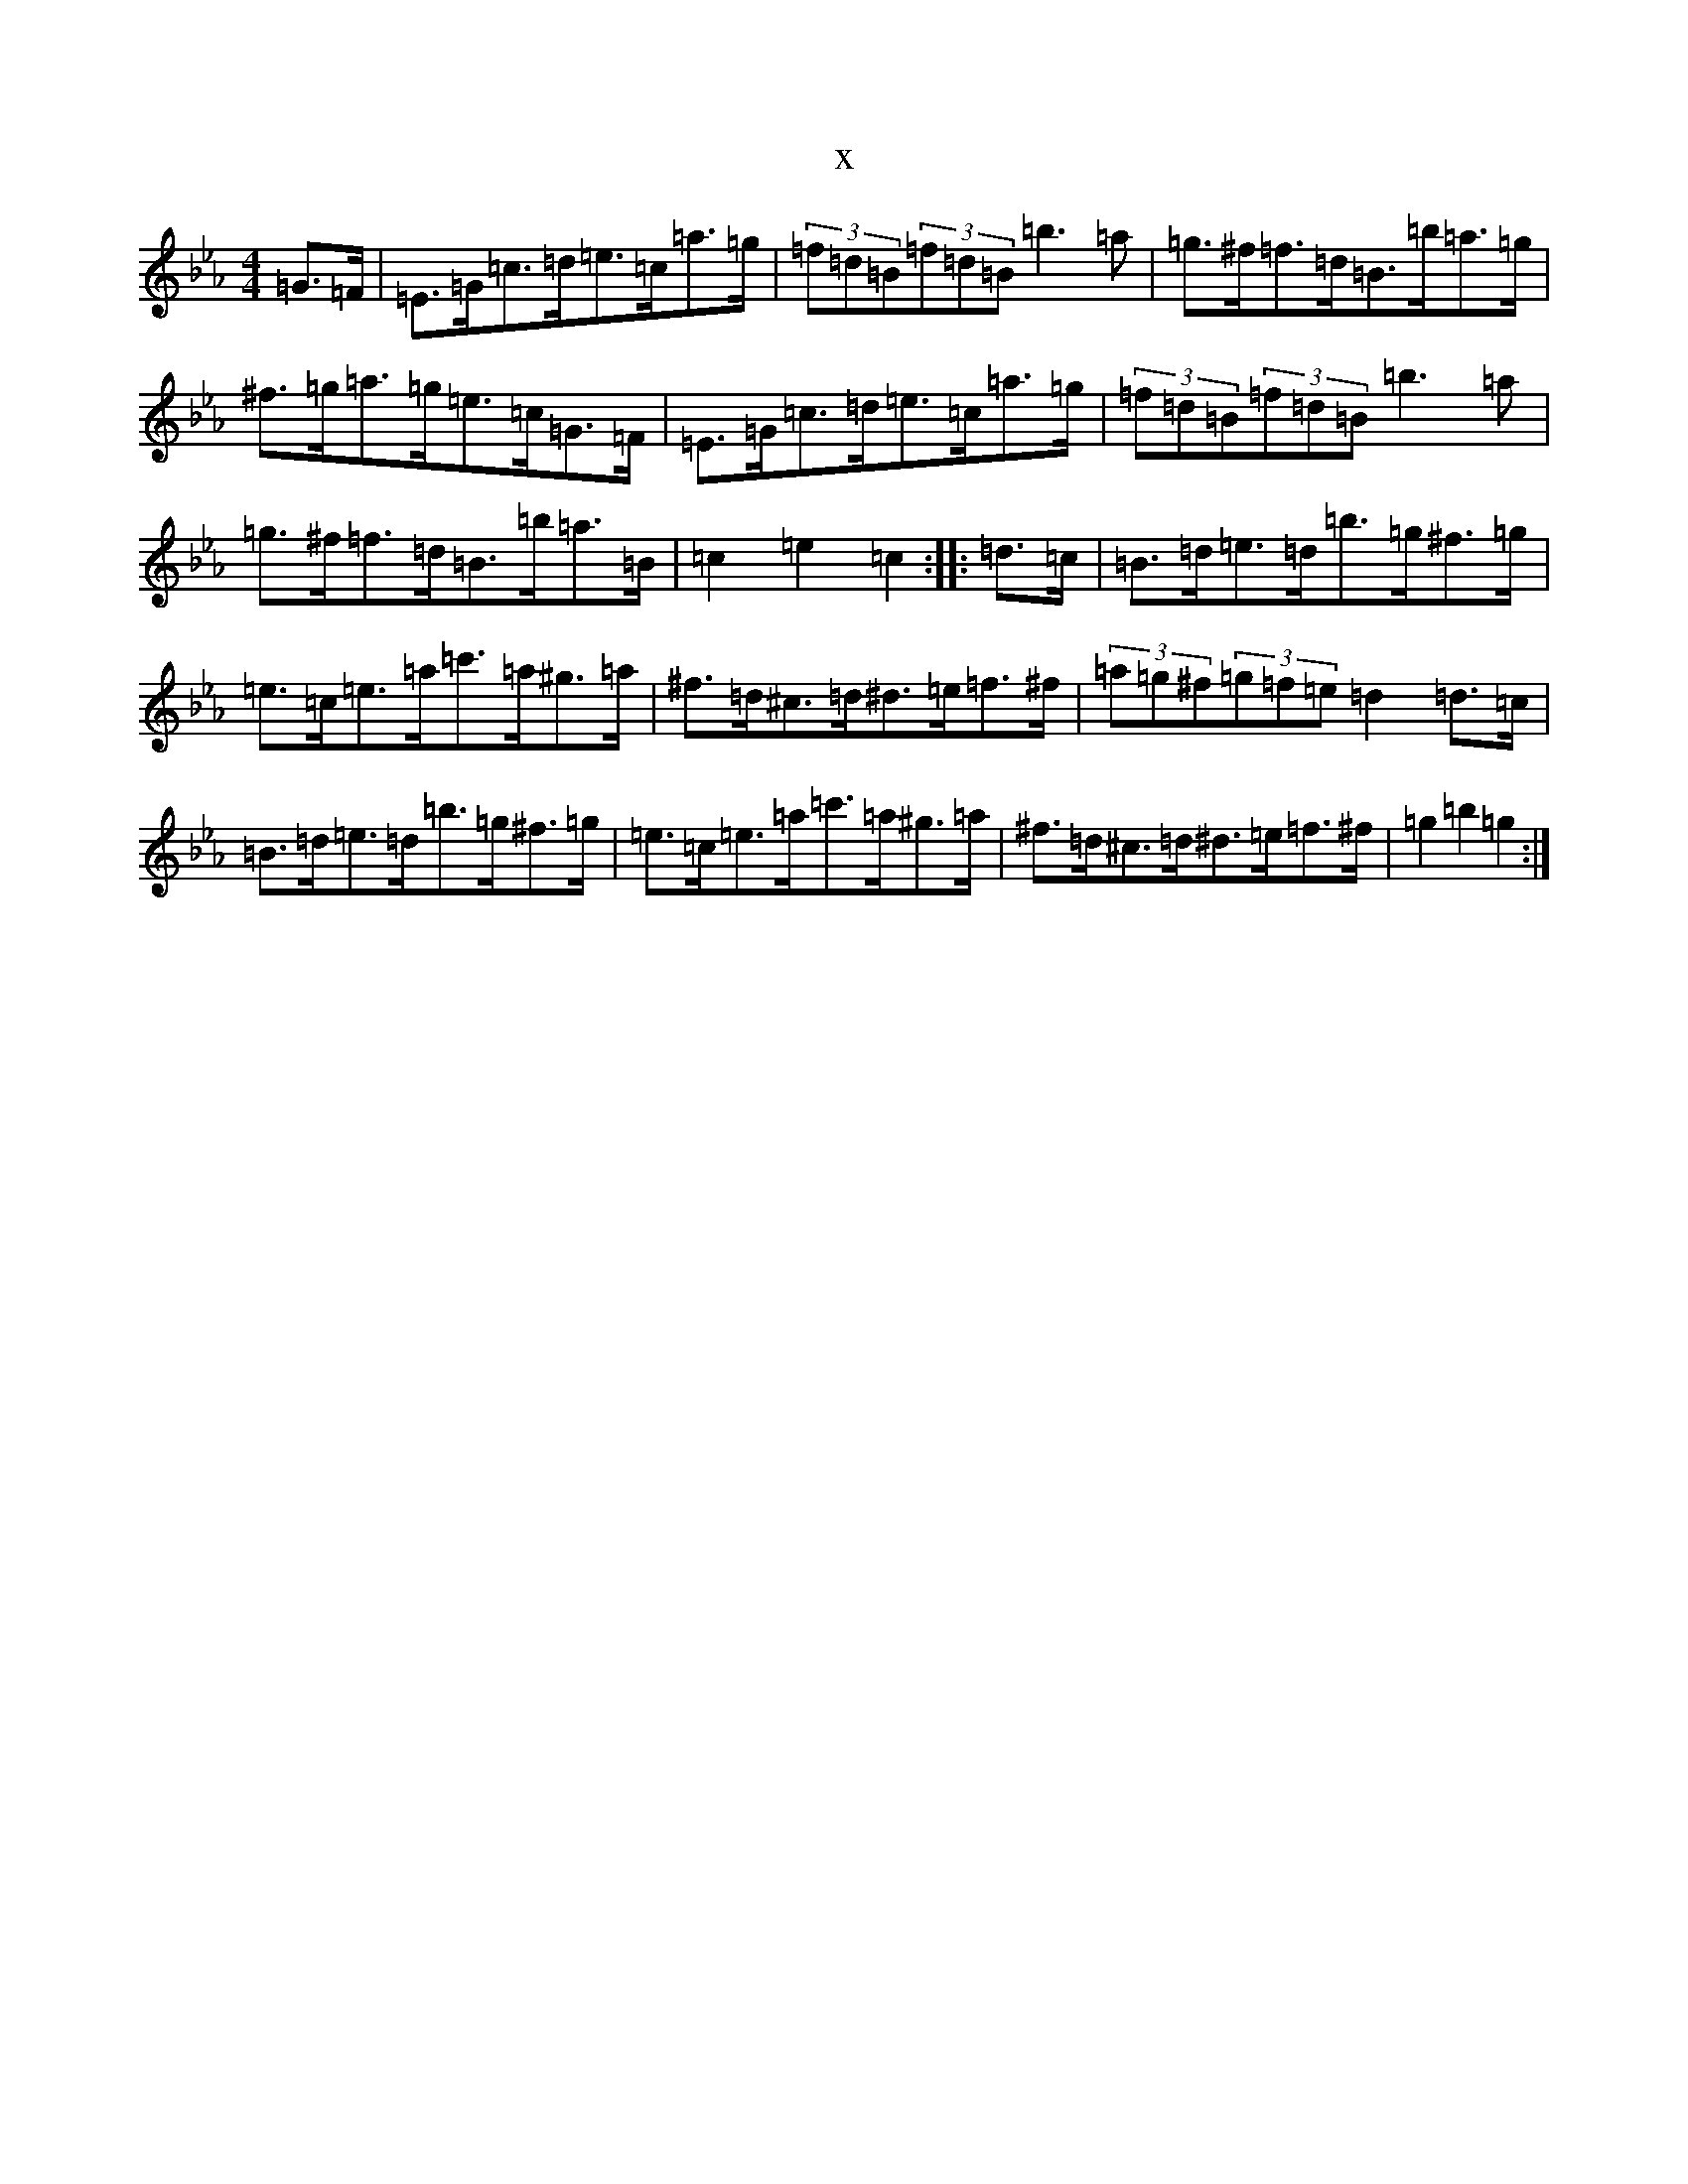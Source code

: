 X:302
T:x
L:1/8
M:4/4
K: C minor
=G>=F|=E>=G=c>=d=e>=c=a>=g|(3=f=d=B(3=f=d=B=b3=a|=g>^f=f>=d=B>=b=a>=g|^f>=g=a>=g=e>=c=G>=F|=E>=G=c>=d=e>=c=a>=g|(3=f=d=B(3=f=d=B=b3=a|=g>^f=f>=d=B>=b=a>=B|=c2=e2=c2:||:=d>=c|=B>=d=e>=d=b>=g^f>=g|=e>=c=e>=a=c'>=a^g>=a|^f>=d^c>=d^d>=e=f>^f|(3=a=g^f(3=g=f=e=d2=d>=c|=B>=d=e>=d=b>=g^f>=g|=e>=c=e>=a=c'>=a^g>=a|^f>=d^c>=d^d>=e=f>^f|=g2=b2=g2:|